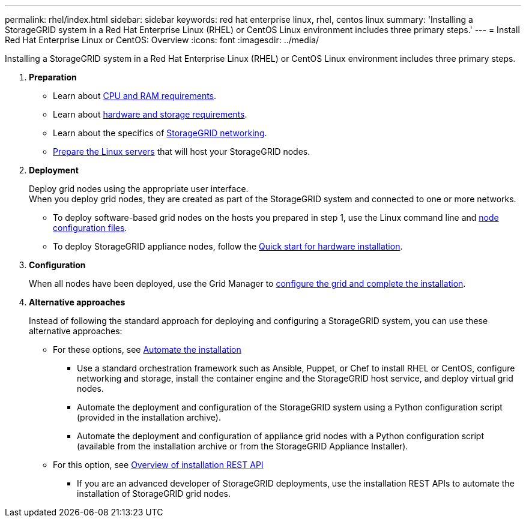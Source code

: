 ---
permalink: rhel/index.html
sidebar: sidebar
keywords: red hat enterprise linux, rhel, centos linux
summary: 'Installing a StorageGRID system in a Red Hat Enterprise Linux (RHEL) or CentOS Linux environment includes three primary steps.'
---
= Install Red Hat Enterprise Linux or CentOS: Overview
:icons: font
:imagesdir: ../media/

[.lead]
Installing a StorageGRID system in a Red Hat Enterprise Linux (RHEL) or CentOS Linux environment includes three primary steps.

. *Preparation*
 ** Learn about link:cpu-and-ram-requirements.html[CPU and RAM requirements].
 ** Learn about link:storage-and-performance-requirements.html[hardware and storage requirements].
 ** Learn about the specifics of link:../network/index.html[StorageGRID networking].
 ** link:how-host-wide-settings-change.html[Prepare the Linux servers] that will host your StorageGRID nodes.

. *Deployment*
+
Deploy grid nodes using the appropriate user interface. +
When you deploy grid nodes, they are created as part of the StorageGRID system and connected to one or more networks.

* To deploy software-based grid nodes on the hosts you prepared in step 1, use the Linux command line and link:creating-node-configuration-files.html[node configuration files].

* To deploy StorageGRID appliance nodes, follow the https://review.docs.netapp.com/us-en/storagegrid-appliances_main/installconfig/index.html[Quick start for hardware installation^].

. *Configuration*
+
When all nodes have been deployed, use the Grid Manager to link:navigating-to-grid-manager.html[configure the grid and complete the installation].

. *Alternative approaches*
+
Instead of following the standard approach for deploying and configuring a StorageGRID system, you can use these alternative approaches:

* For these options, see link:automating-installation.html[Automate the installation]
** Use a standard orchestration framework such as Ansible, Puppet, or Chef to install RHEL or CentOS, configure networking and storage, install the container engine and the StorageGRID host service, and deploy virtual grid nodes.
** Automate the deployment and configuration of the StorageGRID system using a Python configuration script (provided in the installation archive).
** Automate the deployment and configuration of appliance grid nodes with a Python configuration script (available from the installation archive or from the StorageGRID Appliance Installer).

* For this option, see link:overview-of-installation-rest-api.html[Overview of installation REST API]
** If you are an advanced developer of StorageGRID deployments, use the installation REST APIs to automate the installation of StorageGRID grid nodes.